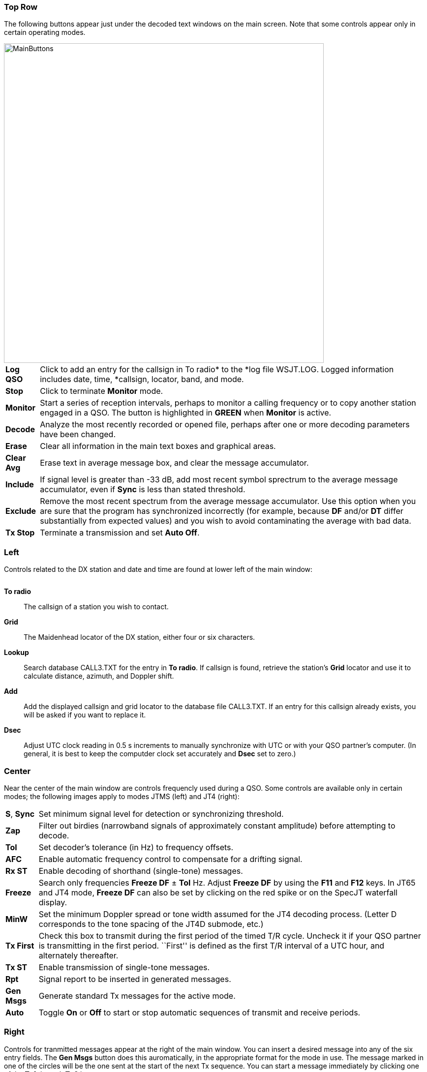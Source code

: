 === Top Row

The following buttons appear just under the decoded text windows on
the main screen.  Note that some controls appear only in certain
operating modes.

image::images/MainButtons.png[align="left",width=650]

[horizontal] 
*Log QSO*:: Click to add an entry for the callsign in To radio* to the
*log file +WSJT.LOG+.  Logged information includes date, time,
*callsign, locator, band, and mode.

*Stop*:: Click to terminate *Monitor* mode.

*Monitor*:: Start a series of reception intervals, perhaps to monitor
a calling frequency or to copy another station engaged in a QSO.  The
button is highlighted in [green]*GREEN* when *Monitor* is active.

*Decode*:: Analyze the most recently recorded or opened file, perhaps
after one or more decoding parameters have been changed.

*Erase*:: Clear all information in the main text boxes and graphical
areas.

*Clear Avg*:: Erase text in average message box, and clear the message
accumulator.

*Include*:: If signal level is greater than -33 dB, add most recent
symbol sprectrum to the average message accumulator, even if *Sync* is
less than stated threshold.

*Exclude*:: Remove the most recent spectrum from the average message
accumulator.  Use this option when you are sure that the program has
synchronized incorrectly (for example, because *DF* and/or *DT* differ
substantially from expected values) and you wish to avoid
contaminating the average with bad data.

*Tx Stop*:: Terminate a transmission and set *Auto Off*.

=== Left
Controls related to the DX station and date and time are found at
lower left of the main window:

image::images/Main_Left.png[align="center",alt=""]

*To radio*:: The callsign of a station you wish to contact.

*Grid*:: The Maidenhead locator of the DX station, either four or six
characters.

*Lookup*:: Search database +CALL3.TXT+ for the entry in *To radio*. If
callsign is found, retrieve the station's *Grid* locator and use it to
calculate distance, azimuth, and Doppler shift.

*Add*:: Add the displayed callsign and grid locator to the database file
+CALL3.TXT+.  If an entry for this callsign already exists, you will be
asked if you want to replace it.

*Dsec*:: Adjust UTC clock reading in 0.5 s increments to manually
synchronize with UTC or with your QSO partner's computer.  (In
general, it is best to keep the computder clock set accurately and
*Dsec* set to zero.)

=== Center

Near the center of the main window are controls frequencly used 
during a QSO.  Some controls are available only in certain modes; 
the following images apply to modes JTMS (left) and JT4 (right):

image::images/Main_Center.png[align="center",alt=""]

[horizontal]

*S*, *Sync*:: Set minimum signal level for detection or synchronizing
threshold.

*Zap*:: Filter out birdies (narrowband signals of approximately constant
amplitude) before attempting to decode.

*Tol*:: Set decoder's tolerance (in Hz) to frequency offsets.  

*AFC*:: Enable automatic frequency control to compensate for a
drifting signal.

*Rx ST*:: Enable decoding of shorthand (single-tone) messages.

*Freeze*:: Search only frequencies *Freeze DF* ± *Tol* Hz.  Adjust
*Freeze DF* by using the *F11* and *F12* keys.  In JT65 and JT4 mode,
*Freeze DF* can also be set by clicking on the red spike or on the SpecJT
waterfall display.

*MinW*:: Set the minimum Doppler spread or tone width assumed for the
JT4 decoding process.  (Letter D corresponds to the tone spacing of
the JT4D submode, etc.)

*Tx First*:: Check this box to transmit during the first period of the
timed T/R cycle.  Uncheck it if your QSO partner is transmitting in
the first period. ``First'' is defined as the first T/R interval of a
UTC hour, and alternately thereafter.

*Tx ST*:: Enable transmission of single-tone messages.

*Rpt*:: Signal report to be inserted in generated messages.

*Gen Msgs*:: Generate standard Tx messages for the active mode.

*Auto*:: Toggle *On* or *Off* to start or stop automatic sequences of
transmit and receive periods.

=== Right

Controls for tranmitted messages appear at the right of the main
window.  You can insert a desired message into any of the six entry
fields.  The *Gen Msgs* button does this auromatically, in the
appropriate format for the mode in use.  The message marked in one of
the circles will be the one sent at the start of the next Tx sequence.
You can start a message immediately by clicking one of the *Tx1*
through *Tx6* buttons.

image::images/Main_Right.png[align="center",alt=""]

=== Menus
==== File menu
image::images/FileMenu.png[align="left",alt="File Menu"]

==== Setup Menu
image::images/SetupMenu.png[align="left",alt="Setup Menu"]

==== View Menu
image::images/ViewMenu.png[align="left",alt="Setup Menu"]

==== Mode Menu
image::images/ModeMenu.png[align="left",alt="Setup Menu"]

==== Decode Menu
image::images/DecodeMenu.png[align="left",alt="Setup Menu"]

==== Save Menu
image::images/SaveMenu.png[align="left",alt="Setup Menu"]

==== Band Menu
image::images/BandMenu.png[align="left",alt="Setup Menu"]

==== Help Menu
image::images/HelpMenu.png[align="left",alt="Setup Menu"]

==== Keyboard Shortcuts
image::images/KeyboardShortcuts.png[align="left"]

==== Special Mouse Commands
image::images/MouseCommands.png[align="left"]

=== SpecJT

image::images/SpecJT_Controls.png[align="left",width=650,alt="Setup Menu"]

[horizontal]
*BW*:: Toggle between options to display received bandwidth of 2 KHz
or 4 kHz.

*<*:: Move frequency scale left.

*|*:: Return frequency scale to default position.

*>*:: Move frequency scale right.

*Speed*:: Set the waterfall scrolling speed.  *H1* and *H2* set 
horizontal scrolling.

